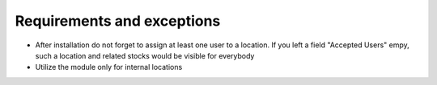 Requirements and exceptions
===========================
* After installation do not forget to assign at least one user to a location. If you left a field "Accepted Users" empy, such a location and related stocks would be visible for everybody
* Utilize the module only for internal locations
